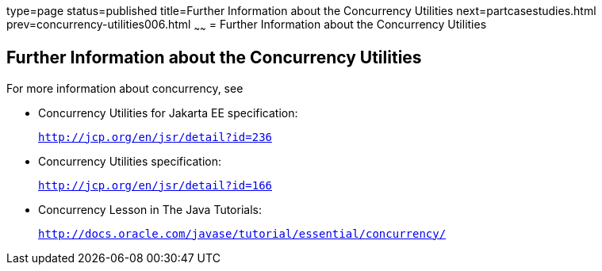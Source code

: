 type=page
status=published
title=Further Information about the Concurrency Utilities
next=partcasestudies.html
prev=concurrency-utilities006.html
~~~~~~
= Further Information about the Concurrency Utilities


[[CHDBIHAA]][[further-information-about-the-concurrency-utilities]]

Further Information about the Concurrency Utilities
---------------------------------------------------

For more information about concurrency, see

* Concurrency Utilities for Jakarta EE specification:
+
`http://jcp.org/en/jsr/detail?id=236`
* Concurrency Utilities specification:
+
`http://jcp.org/en/jsr/detail?id=166`
* Concurrency Lesson in The Java Tutorials:
+
`http://docs.oracle.com/javase/tutorial/essential/concurrency/`
